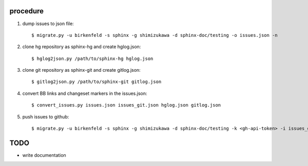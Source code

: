procedure
==========

1. dump issues to json file::

   $ migrate.py -u birkenfeld -s sphinx -g shimizukawa -d sphinx-doc/testing -o issues.json -n

2. clone hg repository as sphinx-hg and create hglog.json::

   $ hglog2json.py /path/to/sphinx-hg hglog.json

3. clone git repository as sphinx-git and create gitlog.json::

   $ gitlog2json.py /path/to/sphinx-git gitlog.json

4. convert BB links and changeset markers in the issues.json::

   $ convert_issues.py issues.json issues_git.json hglog.json gitlog.json

5. push issues to github::

   $ migrate.py -u birkenfeld -s sphinx -g shimizukawa -d sphinx-doc/testing -k <gh-api-token> -i issues_git.json

TODO
=======

* write documentation


